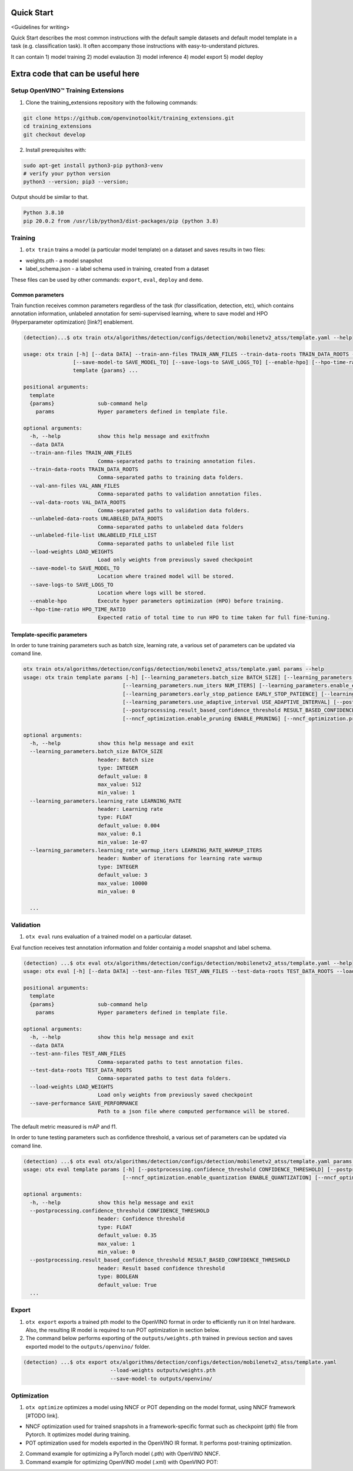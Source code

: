 ###########
Quick Start
###########

<Guidelines for writing>

Quick Start describes the most common instructions with the default sample datasets and 
default model template in a task (e.g. classification task). It often accompany those instructions 
with easy-to-understand pictures.

It can contain 1) model training 2) model evalaution 3) model inference 4) model export 5) model deploy


##################################
Extra code that can be useful here
##################################

************************************
Setup OpenVINO™ Training Extensions
************************************

1. Clone the training_extensions repository with the following commands:

.. code-block::

    git clone https://github.com/openvinotoolkit/training_extensions.git
    cd training_extensions
    git checkout develop

2. Install prerequisites with:

.. code-block::

    sudo apt-get install python3-pip python3-venv
    # verify your python version
    python3 --version; pip3 --version; 


Output should be similar to that.

.. code-block::
  
    Python 3.8.10
    pip 20.0.2 from /usr/lib/python3/dist-packages/pip (python 3.8)

*********
Training
*********

1. ``otx train`` trains a model (a particular model template) on a dataset and saves results in two files:

- weights.pth - a model snapshot
- label_schema.json - a label schema used in training, created from a dataset

These files can be used by other commands: ``export``, ``eval``, ``deploy`` and ``demo``.


==================
Сommon parameters
==================

Train function receives common parameters regardless of the task (for classification, detection, etc), which contains annotation information, unlabeled annotation for semi-supervised learning, where to save model and HPO (Hyperparameter optimization) [link?] enablement.

.. code-block::

  (detection)...$ otx train otx/algorithms/detection/configs/detection/mobilenetv2_atss/template.yaml --help

  usage: otx train [-h] [--data DATA] --train-ann-files TRAIN_ANN_FILES --train-data-roots TRAIN_DATA_ROOTS --val-ann-files VAL_ANN_FILES --val-data-roots VAL_DATA_ROOTS [--unlabeled-data-roots UNLABELED_DATA_ROOTS] [--unlabeled-file-list UNLABELED_FILE_LIST] [--load-weights LOAD_WEIGHTS]
                  [--save-model-to SAVE_MODEL_TO] [--save-logs-to SAVE_LOGS_TO] [--enable-hpo] [--hpo-time-ratio HPO_TIME_RATIO]
                  template {params} ...

  positional arguments:
    template
    {params}              sub-command help
      params              Hyper parameters defined in template file.

  optional arguments:
    -h, --help            show this help message and exitfnxhn
    --data DATA
    --train-ann-files TRAIN_ANN_FILES
                          Comma-separated paths to training annotation files.
    --train-data-roots TRAIN_DATA_ROOTS
                          Comma-separated paths to training data folders.
    --val-ann-files VAL_ANN_FILES
                          Comma-separated paths to validation annotation files.
    --val-data-roots VAL_DATA_ROOTS
                          Comma-separated paths to validation data folders.
    --unlabeled-data-roots UNLABELED_DATA_ROOTS
                          Comma-separated paths to unlabeled data folders
    --unlabeled-file-list UNLABELED_FILE_LIST
                          Comma-separated paths to unlabeled file list
    --load-weights LOAD_WEIGHTS
                          Load only weights from previously saved checkpoint
    --save-model-to SAVE_MODEL_TO
                          Location where trained model will be stored.
    --save-logs-to SAVE_LOGS_TO
                          Location where logs will be stored.
    --enable-hpo          Execute hyper parameters optimization (HPO) before training.
    --hpo-time-ratio HPO_TIME_RATIO
                          Expected ratio of total time to run HPO to time taken for full fine-tuning.

============================
Template-specific parameters
============================

In order to tune training parameters such as batch size, learning rate, a various set of parameters can be updated via comand line.

.. code-block::

  otx train otx/algorithms/detection/configs/detection/mobilenetv2_atss/template.yaml params --help
  usage: otx train template params [-h] [--learning_parameters.batch_size BATCH_SIZE] [--learning_parameters.learning_rate LEARNING_RATE] [--learning_parameters.learning_rate_warmup_iters LEARNING_RATE_WARMUP_ITERS]
                                  [--learning_parameters.num_iters NUM_ITERS] [--learning_parameters.enable_early_stopping ENABLE_EARLY_STOPPING] [--learning_parameters.early_stop_start EARLY_STOP_START]
                                  [--learning_parameters.early_stop_patience EARLY_STOP_PATIENCE] [--learning_parameters.early_stop_iteration_patience EARLY_STOP_ITERATION_PATIENCE]
                                  [--learning_parameters.use_adaptive_interval USE_ADAPTIVE_INTERVAL] [--postprocessing.confidence_threshold CONFIDENCE_THRESHOLD]
                                  [--postprocessing.result_based_confidence_threshold RESULT_BASED_CONFIDENCE_THRESHOLD] [--algo_backend.train_type TRAIN_TYPE] [--nncf_optimization.enable_quantization ENABLE_QUANTIZATION]
                                  [--nncf_optimization.enable_pruning ENABLE_PRUNING] [--nncf_optimization.pruning_supported PRUNING_SUPPORTED]

  optional arguments:
    -h, --help            show this help message and exit
    --learning_parameters.batch_size BATCH_SIZE
                          header: Batch size
                          type: INTEGER
                          default_value: 8
                          max_value: 512
                          min_value: 1
    --learning_parameters.learning_rate LEARNING_RATE
                          header: Learning rate
                          type: FLOAT
                          default_value: 0.004
                          max_value: 0.1
                          min_value: 1e-07
    --learning_parameters.learning_rate_warmup_iters LEARNING_RATE_WARMUP_ITERS
                          header: Number of iterations for learning rate warmup
                          type: INTEGER
                          default_value: 3
                          max_value: 10000
                          min_value: 0

    ...


***********
Validation
***********

1. ``otx eval`` runs evaluation of a trained model on a particular dataset.

Eval function receives test annotation information and folder containig a model snapshot and label schema.

.. code-block::

  (detection) ...$ otx eval otx/algorithms/detection/configs/detection/mobilenetv2_atss/template.yaml --help
  usage: otx eval [-h] [--data DATA] --test-ann-files TEST_ANN_FILES --test-data-roots TEST_DATA_ROOTS --load-weights LOAD_WEIGHTS [--save-performance SAVE_PERFORMANCE] template {params} ...

  positional arguments:
    template
    {params}              sub-command help
      params              Hyper parameters defined in template file.

  optional arguments:
    -h, --help            show this help message and exit
    --data DATA
    --test-ann-files TEST_ANN_FILES
                          Comma-separated paths to test annotation files.
    --test-data-roots TEST_DATA_ROOTS
                          Comma-separated paths to test data folders.
    --load-weights LOAD_WEIGHTS
                          Load only weights from previously saved checkpoint
    --save-performance SAVE_PERFORMANCE
                          Path to a json file where computed performance will be stored.

The default metric measured is mAP and f1.

In order to tune testing parameters such as confidence threshold, a various set of parameters can be updated via comand line.

.. code-block:: 

  (detection) ...$ otx eval otx/algorithms/detection/configs/detection/mobilenetv2_atss/template.yaml params --help
  usage: otx eval template params [-h] [--postprocessing.confidence_threshold CONFIDENCE_THRESHOLD] [--postprocessing.result_based_confidence_threshold RESULT_BASED_CONFIDENCE_THRESHOLD]
                                  [--nncf_optimization.enable_quantization ENABLE_QUANTIZATION] [--nncf_optimization.enable_pruning ENABLE_PRUNING]

  optional arguments:
    -h, --help            show this help message and exit
    --postprocessing.confidence_threshold CONFIDENCE_THRESHOLD
                          header: Confidence threshold
                          type: FLOAT
                          default_value: 0.35
                          max_value: 1
                          min_value: 0
    --postprocessing.result_based_confidence_threshold RESULT_BASED_CONFIDENCE_THRESHOLD
                          header: Result based confidence threshold
                          type: BOOLEAN
                          default_value: True
    ...


*********
Export
*********
1. ``otx export`` exports a trained pth model to the OpenVINO format in order to efficiently run it on Intel hardware. Also, the resulting IR model is required to run POT optimization in section below.

2. The command below performs exporting of the ``outputs/weights.pth`` trained in previous section and saves exported model to the ``outputs/openvino/`` folder.

.. code-block::

  (detection) ...$ otx export otx/algorithms/detection/configs/detection/mobilenetv2_atss/template.yaml
                              --load-weights outputs/weights.pth
                              --save-model-to outputs/openvino/



*************
Optimization
*************

1. ``otx optimize`` optimizes a model using NNCF or POT depending on the model format, using NNCF framework [#TODO link].

- NNCF optimization used for trained snapshots in a framework-specific format such as checkpoint (pth) file from Pytorch. It optimizes model during training.
- POT optimization used for models exported in the OpenVINO IR format. It performs post-training optimization.

2. Command example for optimizing a PyTorch model (.pth) with OpenVINO NNCF.

3. Command example for optimizing OpenVINO model (.xml) with OpenVINO POT:
